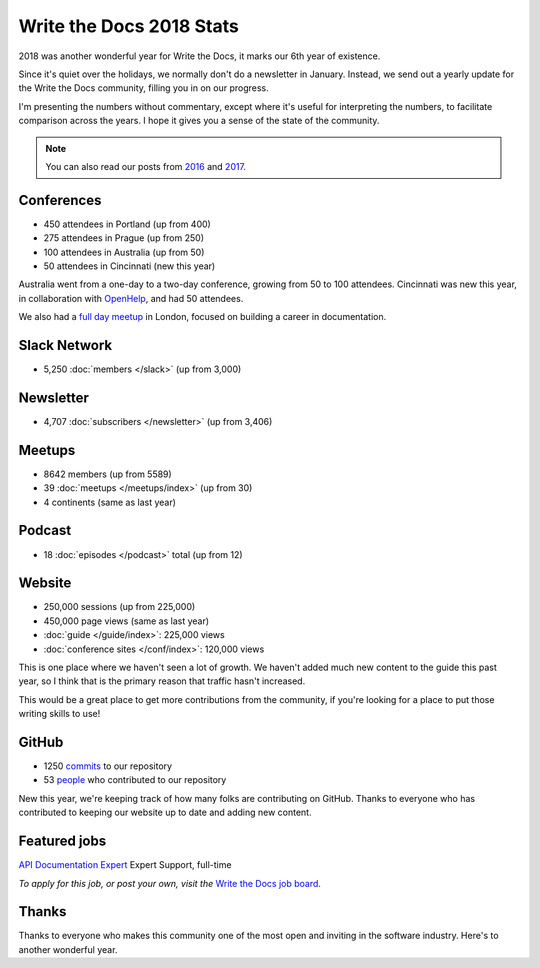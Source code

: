 .. post:: Jan 9, 2019
   :tags: stats, year in review, newsletter, email
   :author: Eric Holscher

Write the Docs 2018 Stats
=========================

2018 was another wonderful year for Write the Docs, it marks our 6th year of existence.

Since it's quiet over the holidays,
we normally don't do a newsletter in January.
Instead,
we send out a yearly update for the Write the Docs community,
filling you in on our progress.

I'm presenting the numbers without commentary,
except where it's useful for interpreting the numbers,
to facilitate comparison across the years.
I hope it gives you a sense of the state of the community.

.. note:: 
   
   You can also read our posts from 2016_ and 2017_.

.. _2017: http://www.writethedocs.org/blog/write-the-docs-2017-stats/
.. _2016: http://www.writethedocs.org/blog/write-the-docs-2016-year-in-review/

Conferences
-----------

* 450 attendees in Portland (up from 400)
* 275 attendees in Prague (up from 250)
* 100 attendees in Australia (up from 50)
* 50 attendees in Cincinnati (new this year)

Australia went from a one-day to a two-day conference,
growing from 50 to 100 attendees.
Cincinnati was new this year,
in collaboration with `OpenHelp <http://openhelp.cc/>`_,
and had 50 attendees.

We also had a `full day meetup <https://www.meetup.com/Write-The-Docs-London/events/248304896/>`_ in London,
focused on building a career in documentation.

Slack Network
-------------

* 5,250 :doc:`members </slack>` (up from 3,000)

Newsletter
----------

* 4,707 :doc:`subscribers </newsletter>` (up from 3,406)

Meetups
-------

* 8642 members (up from 5589)
* 39 :doc:`meetups </meetups/index>` (up from 30)
* 4 continents (same as last year)

Podcast
-------

* 18 :doc:`episodes </podcast>` total (up from 12)

Website
-------

* 250,000 sessions (up from 225,000)
* 450,000 page views (same as last year)
* :doc:`guide </guide/index>`: 225,000 views
* :doc:`conference sites </conf/index>`: 120,000 views

This is one place where we haven't seen a lot of growth.
We haven't added much new content to the guide this past year,
so I think that is the primary reason that traffic hasn't increased.

This would be a great place to get more contributions from the community,
if you're looking for a place to put those writing skills to use!

GitHub
------

* 1250 commits_ to our repository
* 53 people_ who contributed to our repository

New this year,
we're keeping track of how many folks are contributing on GitHub.
Thanks to everyone who has contributed to keeping our website up to date and adding new content.

.. commits: git rev-list --count --all --after="2017-12-31" --before="2019-01-01"
.. _commits: https://github.com/writethedocs/www/commits/master
.. _people: https://github.com/writethedocs/www/graphs/contributors?from=2018-01-01&to=2019-01-01&type=c

Featured jobs
-------------

`API Documentation Expert <https://jobs.writethedocs.org/job/89/api-documentation-expert/>`_
Expert Support, full-time

*To apply for this job, or post your own, visit the* `Write the Docs job board <https://jobs.writethedocs.org/>`_.

Thanks
------

Thanks to everyone who makes this community one of the most open and inviting in the software industry.
Here's to another wonderful year.
